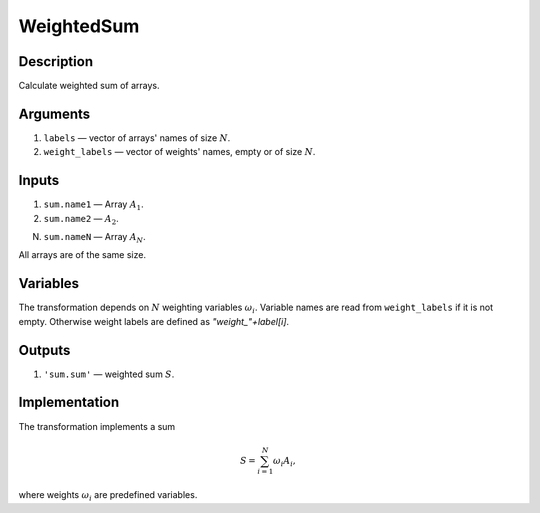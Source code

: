 .. _WeightedSum:

WeightedSum
~~~~~~~~~~~

Description
^^^^^^^^^^^
Calculate weighted sum of arrays.

Arguments
^^^^^^^^^
1) ``labels`` — vector of arrays' names of size :math:`N`.
2) ``weight_labels`` — vector of weights' names, empty or of size :math:`N`.

Inputs
^^^^^^

1) ``sum.name1`` — Array :math:`A_1`.

2) ``sum.name2`` — :math:`A_2`.

N) ``sum.nameN`` — Array :math:`A_N`.

All arrays are of the same size.

Variables
^^^^^^^^^

The transformation depends on :math:`N` weighting variables :math:`\omega_i`.
Variable names are read from ``weight_labels`` if it is not empty. Otherwise weight labels are defined as
`"weight_"+label[i]`.

Outputs
^^^^^^^

1) ``'sum.sum'`` — weighted sum :math:`S`.

Implementation
^^^^^^^^^^^^^^

The transformation implements a sum

.. math::
    S = \sum_{i=1}^{N} \omega_i A_i,

where weights :math:`\omega_i` are predefined variables.

